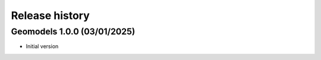 Release history
===============

Geomodels 1.0.0 (03/01/2025)
----------------------------

* Initial version
